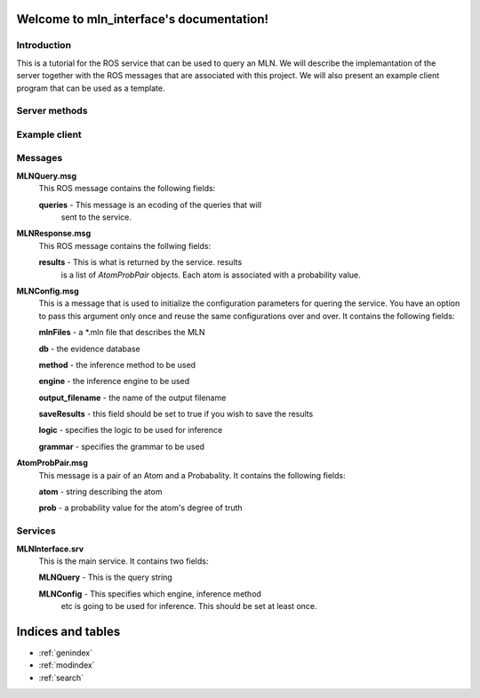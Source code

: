 .. mln_interface documentation master file, created by
   sphinx-quickstart on Tue Feb 25 11:53:18 2014.
   You can adapt this file completely to your liking, but it should at least
   contain the root `toctree` directive.

Welcome to mln_interface's documentation!
=========================================

Introduction
----------
This is a tutorial for the ROS service that can be used
to query an MLN. We will describe the implemantation
of the server together with the ROS messages that are
associated with this project. We will also present an
example client program that can be used as a template.


Server methods
----------

.. function:: handle_mln_query(req)
   :module: scripts.mln_server

	Handles the query from the client. It expects
	*req* to have two fields, *req.query* and an optional
	*req.config*. *req.query* should be of type *MLNQuery* while
	*req.config* should be of type *MLNConfig*.
	
	It returns a list of *AtomProbPair* objects. Each element of the 
	list is an atom with it's corresponding degree of truth.

.. function:: mln_interface_server
   :module: scripts.mln_server

   Keeps an infinite loop while waiting
   for clients to ask for the service.

.. function:: getInstance
   :module: scripts.mln_server.Storage

   Storage is a singleton class that keeps
   track of an MLNInfer object together with
   the settings for the inference proceedure.

Example client 
----------

.. function:: mln_interface_client(query, config=None)
   :module: scripts.mln_mln

    This is an example of the client quering the service.
    The important thing to note is that you have the option
    to set the configuration parameters only once and use the
    the same settings in further calls.

Messages
----------
**MLNQuery.msg**
	This ROS message contains the following fields:
	
	**queries** - This message is an ecoding of the queries that will
		sent to the service. 


**MLNResponse.msg**
	This ROS message contains the follwing fields:

	**results** - This is what is returned by the service. results
		is a list of *AtomProbPair* objects. Each atom is associated
		with a probability value.


**MLNConfig.msg**
	This is a message that is used to initialize the
	configuration parameters for quering the service.
	You have an option to pass this argument only once
	and reuse the same configurations over and over.
	It contains the following fields:

	**mlnFiles** - a *.mln file that describes the MLN

	**db** - the evidence database

	**method** - the inference method to be used

	**engine** - the inference engine to be used

	**output_filename** - the name of the output filename

	**saveResults** - this field should be set to true if you wish to save the results

	**logic** - specifies the logic to be used for inference

	**grammar** - specifies the grammar to be used

**AtomProbPair.msg**
	This message is a pair of an Atom and a Probabality.
	It contains the following fields:

	**atom** - string describing the atom

	**prob** - a probability value for the atom's degree of truth


Services
----------

**MLNInterface.srv**
	This is the main service. It contains two fields:

	**MLNQuery** - This is the query string

	**MLNConfig** - This specifies which engine, inference method
		etc is going to be used for inference. This should be
		set at least once.
 
Indices and tables
==================

* :ref:`genindex`
* :ref:`modindex`
* :ref:`search`

